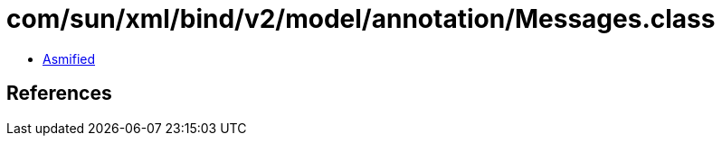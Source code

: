 = com/sun/xml/bind/v2/model/annotation/Messages.class

 - link:Messages-asmified.java[Asmified]

== References

